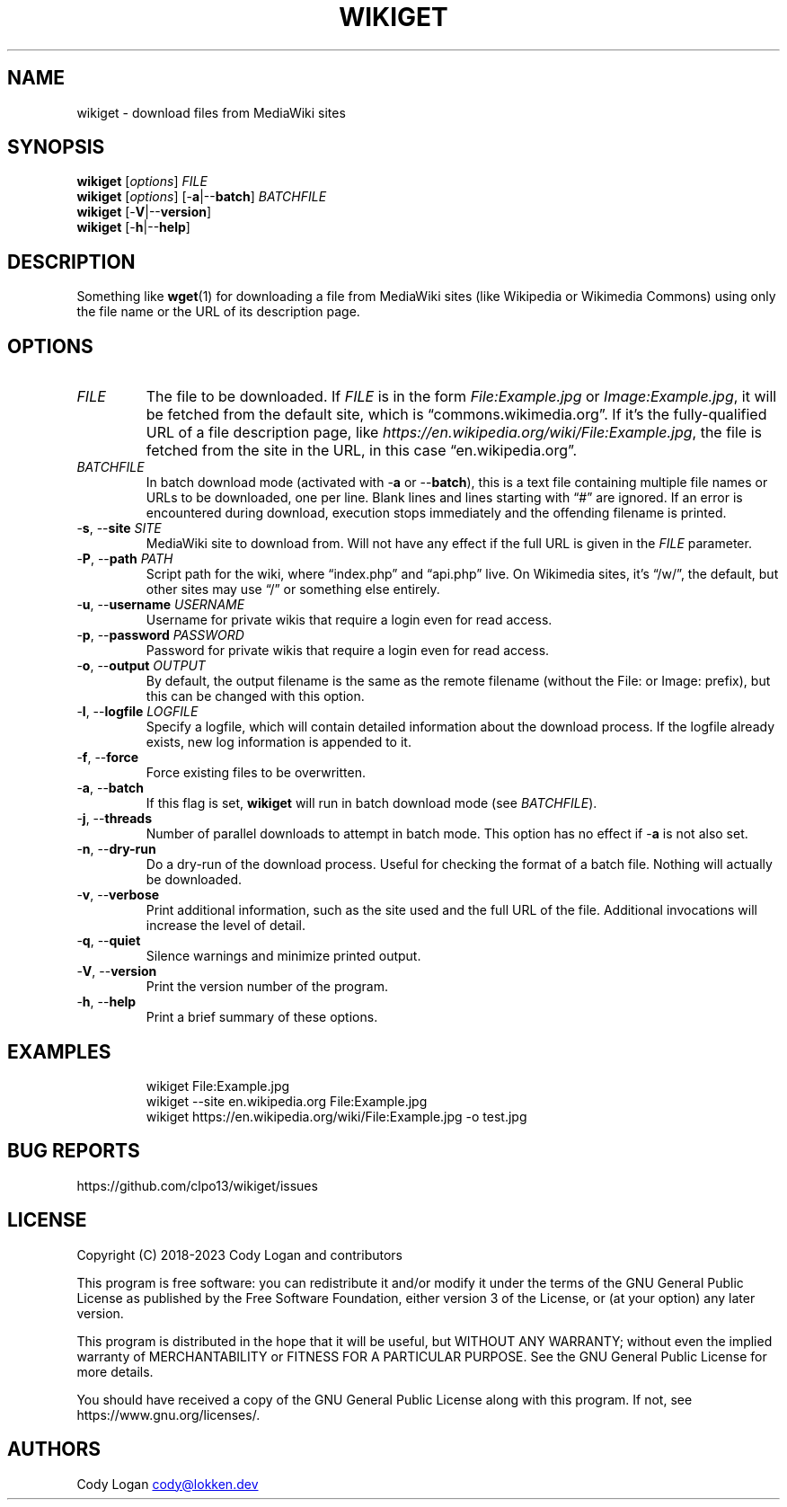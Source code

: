 .\" Automatically generated by Pandoc 3.1.9
.\"
.TH "WIKIGET" "1" "November 16, 2023" "Version 0.8.0" "Wikiget User Manual"
.SH NAME
wikiget - download files from MediaWiki sites
.SH SYNOPSIS
.PP
\f[B]wikiget\f[R] [\f[I]options\f[R]] \f[I]FILE\f[R]
.PD 0
.P
.PD
\f[B]wikiget\f[R] [\f[I]options\f[R]] [-\f[B]a\f[R]|--\f[B]batch\f[R]]
\f[I]BATCHFILE\f[R]
.PD 0
.P
.PD
\f[B]wikiget\f[R] [-\f[B]V\f[R]|--\f[B]version\f[R]]
.PD 0
.P
.PD
\f[B]wikiget\f[R] [-\f[B]h\f[R]|--\f[B]help\f[R]]
.SH DESCRIPTION
Something like \f[B]wget\f[R](1) for downloading a file from MediaWiki
sites (like Wikipedia or Wikimedia Commons) using only the file name or
the URL of its description page.
.SH OPTIONS
.TP
\f[I]FILE\f[R]
The file to be downloaded.
If \f[I]FILE\f[R] is in the form \f[I]File:Example.jpg\f[R] or
\f[I]Image:Example.jpg\f[R], it will be fetched from the default site,
which is \[lq]commons.wikimedia.org\[rq].
If it\[cq]s the fully-qualified URL of a file description page, like
\f[I]https://en.wikipedia.org/wiki/File:Example.jpg\f[R], the file is
fetched from the site in the URL, in this case
\[lq]en.wikipedia.org\[rq].
.TP
\f[I]BATCHFILE\f[R]
In batch download mode (activated with -\f[B]a\f[R] or
--\f[B]batch\f[R]), this is a text file containing multiple file names
or URLs to be downloaded, one per line.
Blank lines and lines starting with \[lq]#\[rq] are ignored.
If an error is encountered during download, execution stops immediately
and the offending filename is printed.
.TP
-\f[B]s\f[R], --\f[B]site\f[R] \f[I]SITE\f[R]
MediaWiki site to download from.
Will not have any effect if the full URL is given in the \f[I]FILE\f[R]
parameter.
.TP
-\f[B]P\f[R], --\f[B]path\f[R] \f[I]PATH\f[R]
Script path for the wiki, where \[lq]index.php\[rq] and
\[lq]api.php\[rq] live.
On Wikimedia sites, it\[cq]s \[lq]/w/\[rq], the default, but other sites
may use \[lq]/\[rq] or something else entirely.
.TP
-\f[B]u\f[R], --\f[B]username\f[R] \f[I]USERNAME\f[R]
Username for private wikis that require a login even for read access.
.TP
-\f[B]p\f[R], --\f[B]password\f[R] \f[I]PASSWORD\f[R]
Password for private wikis that require a login even for read access.
.TP
-\f[B]o\f[R], --\f[B]output\f[R] \f[I]OUTPUT\f[R]
By default, the output filename is the same as the remote filename
(without the File: or Image: prefix), but this can be changed with this
option.
.TP
-\f[B]l\f[R], --\f[B]logfile\f[R] \f[I]LOGFILE\f[R]
Specify a logfile, which will contain detailed information about the
download process.
If the logfile already exists, new log information is appended to it.
.TP
-\f[B]f\f[R], --\f[B]force\f[R]
Force existing files to be overwritten.
.TP
-\f[B]a\f[R], --\f[B]batch\f[R]
If this flag is set, \f[B]wikiget\f[R] will run in batch download mode
(see \f[I]BATCHFILE\f[R]).
.TP
-\f[B]j\f[R], --\f[B]threads\f[R]
Number of parallel downloads to attempt in batch mode.
This option has no effect if -\f[B]a\f[R] is not also set.
.TP
-\f[B]n\f[R], --\f[B]dry-run\f[R]
Do a dry-run of the download process.
Useful for checking the format of a batch file.
Nothing will actually be downloaded.
.TP
-\f[B]v\f[R], --\f[B]verbose\f[R]
Print additional information, such as the site used and the full URL of
the file.
Additional invocations will increase the level of detail.
.TP
-\f[B]q\f[R], --\f[B]quiet\f[R]
Silence warnings and minimize printed output.
.TP
-\f[B]V\f[R], --\f[B]version\f[R]
Print the version number of the program.
.TP
-\f[B]h\f[R], --\f[B]help\f[R]
Print a brief summary of these options.
.SH EXAMPLES
.IP
.EX
wikiget File:Example.jpg
wikiget --site en.wikipedia.org File:Example.jpg
wikiget https://en.wikipedia.org/wiki/File:Example.jpg -o test.jpg
.EE
.SH BUG REPORTS
https://github.com/clpo13/wikiget/issues
.SH LICENSE
Copyright (C) 2018-2023 Cody Logan and contributors
.PP
This program is free software: you can redistribute it and/or modify it
under the terms of the GNU General Public License as published by the
Free Software Foundation, either version 3 of the License, or (at your
option) any later version.
.PP
This program is distributed in the hope that it will be useful, but
WITHOUT ANY WARRANTY; without even the implied warranty of
MERCHANTABILITY or FITNESS FOR A PARTICULAR PURPOSE.
See the GNU General Public License for more details.
.PP
You should have received a copy of the GNU General Public License along
with this program.
If not, see https://www.gnu.org/licenses/.
.SH AUTHORS
Cody Logan \c
.MT cody@lokken.dev
.ME \c.
